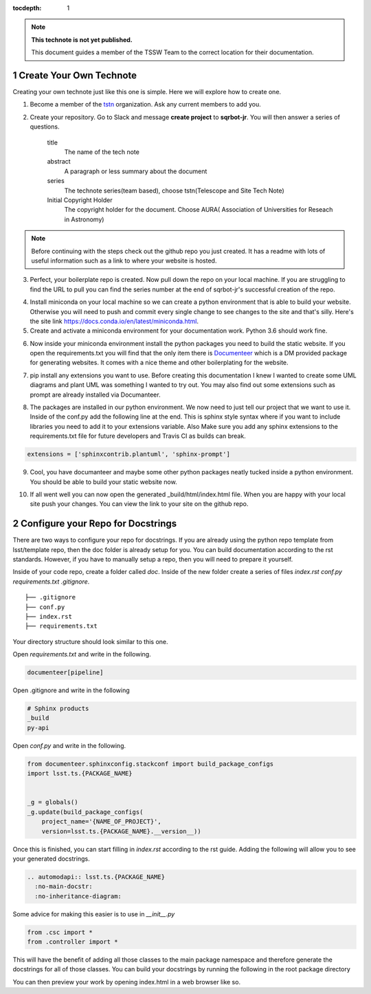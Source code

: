 ..
  Technote content.

  See https://developer.lsst.io/restructuredtext/style.html
  for a guide to reStructuredText writing.

  Do not put the title, authors or other metadata in this document;
  those are automatically added.

  Use the following syntax for sections:

  Sections
  ========

  and

  Subsections
  -----------

  and

  Subsubsections
  ^^^^^^^^^^^^^^

  To add images, add the image file (png, svg or jpeg preferred) to the
  _static/ directory. The reST syntax for adding the image is

  .. figure:: /_static/filename.ext
     :name: fig-label

     Caption text.

   Run: ``make html`` and ``open _build/html/index.html`` to preview your work.
   See the README at https://github.com/lsst-sqre/lsst-technote-bootstrap or
   this repo's README for more info.

   Feel free to delete this instructional comment.

:tocdepth: 1

.. Please do not modify tocdepth; will be fixed when a new Sphinx theme is shipped.

.. sectnum::

.. TODO: Delete the note below before merging new content to the master branch.

.. note::

   **This technote is not yet published.**

   This document guides a member of the TSSW Team to the correct location for their documentation. 

.. Add content here.
.. Do not include the document title (it's automatically added from metadata.yaml).
.. _create-your-own-technote:

Create Your Own Technote
========================

Creating your own technote just like this one is simple. Here we will explore how to create one.

1. Become a member of the `tstn <https://github.com/lsst-tstn>`_ organization. Ask any current members to add you. 

2. Create your repository. Go to Slack and message **create project** to **sqrbot-jr**. You will then answer a series of questions.

    title
      The name of the tech note
    abstract
      A paragraph or less summary about the document
    series
      The technote series(team based), choose tstn(Telescope and Site Tech Note)
    Initial Copyright Holder
      The copyright holder for the document. Choose AURA( Association of Universities for Reseach in Astronomy)

.. note::

   Before continuing with the steps check out the github repo you just created. It has a readme with lots of useful information such as a link to where your website is hosted. 

3. Perfect, your boilerplate repo is created. Now pull down the repo on your local machine. If you are struggling to find the URL to pull you can find the series number at the end of sqrbot-jr's successful creation of the repo.

.. prompt:: bash

   git clone https://github.com/lsst-tstn/tstn-{series_number}.git

4. Install miniconda on your local machine so we can create a python environment that is able to build your website. Otherwise you will need to push and commit every single change to see changes to the site and that's silly. Here's the site link https://docs.conda.io/en/latest/miniconda.html.

5. Create and activate a miniconda environment for your documentation work. Python 3.6 should work fine.

.. prompt:: bash

   conda create --name documentation_env python=3.6
   source activate documentation_env

6. Now inside your miniconda environment install the python packages you need to build the static website. If you open the requirements.txt you will find that the only item there is `Documenteer <https://documenteer.lsst.io>`_ which is a DM provided package for generating websites. It comes with a nice theme and other boilerplating for the website.

.. prompt:: bash

   pip install -r requirements.txt

7. pip install any extensions you want to use. Before creating this documentation I knew I wanted to create some UML diagrams and plant UML was something I wanted to try out. You may also find out some extensions such as prompt are already installed via Documanteer.

.. prompt:: bash

   pip install sphinxcontrib-plantuml
   pip install sphinx-prompt

8. The packages are installed in our python environment. We now need to just tell our project that we want to use it. Inside of the conf.py add the following line at the end. This is sphinx style syntax where if you want to include libraries you need to add it to your extensions variable. Also Make sure you add any sphinx extensions to the requirements.txt file for future developers and Travis CI as builds can break.

.. code::

   extensions = ['sphinxcontrib.plantuml', 'sphinx-prompt']

9. Cool, you have documanteer and maybe some other python packages neatly tucked inside a python environment. You should be able to build your static website now.

.. prompt:: bash

   make html

10. If all went well you can now open the generated _build/html/index.html file. When you are happy with your local site push your changes. You can view the link to your site on the github repo.

.. _configure-your-repo-for-docstrings:

Configure your Repo for Docstrings
==================================

There are two ways to configure your repo for docstrings.
If you are already using the python repo template from lsst/template repo, then the doc folder is already setup for you.
You can build documentation according to the rst standards.
However, if you have to manually setup a repo, then you will need to prepare it yourself.

Inside of your code repo, create a folder called `doc`.
Inside of the new folder create a series of files `index.rst` `conf.py` `requirements.txt` `.gitignore`.
::

  ├── .gitignore
  ├── conf.py
  ├── index.rst
  ├── requirements.txt

Your directory structure should look similar to this one.

Open `requirements.txt` and write in the following.

.. code:: text

  documenteer[pipeline]

Open .gitignore and write in the following

.. code::

  # Sphinx products
  _build
  py-api

Open `conf.py` and write in the following.

.. code:: python

  from documenteer.sphinxconfig.stackconf import build_package_configs
  import lsst.ts.{PACKAGE_NAME}


  _g = globals()
  _g.update(build_package_configs(
      project_name='{NAME_OF_PROJECT}',
      version=lsst.ts.{PACKAGE_NAME}.__version__))

Once this is finished, you can start filling in `index.rst` according to the rst guide.
Adding the following will allow you to see your generated docstrings.

.. code::

  .. automodapi:: lsst.ts.{PACKAGE_NAME}
    :no-main-docstr:
    :no-inheritance-diagram:

Some advice for making this easier is to use in `__init__.py` 

.. code:: python

  from .csc import *
  from .controller import *

This will have the benefit of adding all those classes to the main package namespace and therefore generate 
the docstrings for all of those classes.
You can build your docstrings by running the following in the root package directory

.. prompt:: bash

  package-docs build

You can then preview your work by opening index.html in a web browser like so.

.. prompt:: bash

  open index.html
.. .. rubric:: References

.. Make in-text citations with: :cite:`bibkey`.

.. .. bibliography:: local.bib lsstbib/books.bib lsstbib/lsst.bib lsstbib/lsst-dm.bib lsstbib/refs.bib lsstbib/refs_ads.bib
..    :style: lsst_aa
